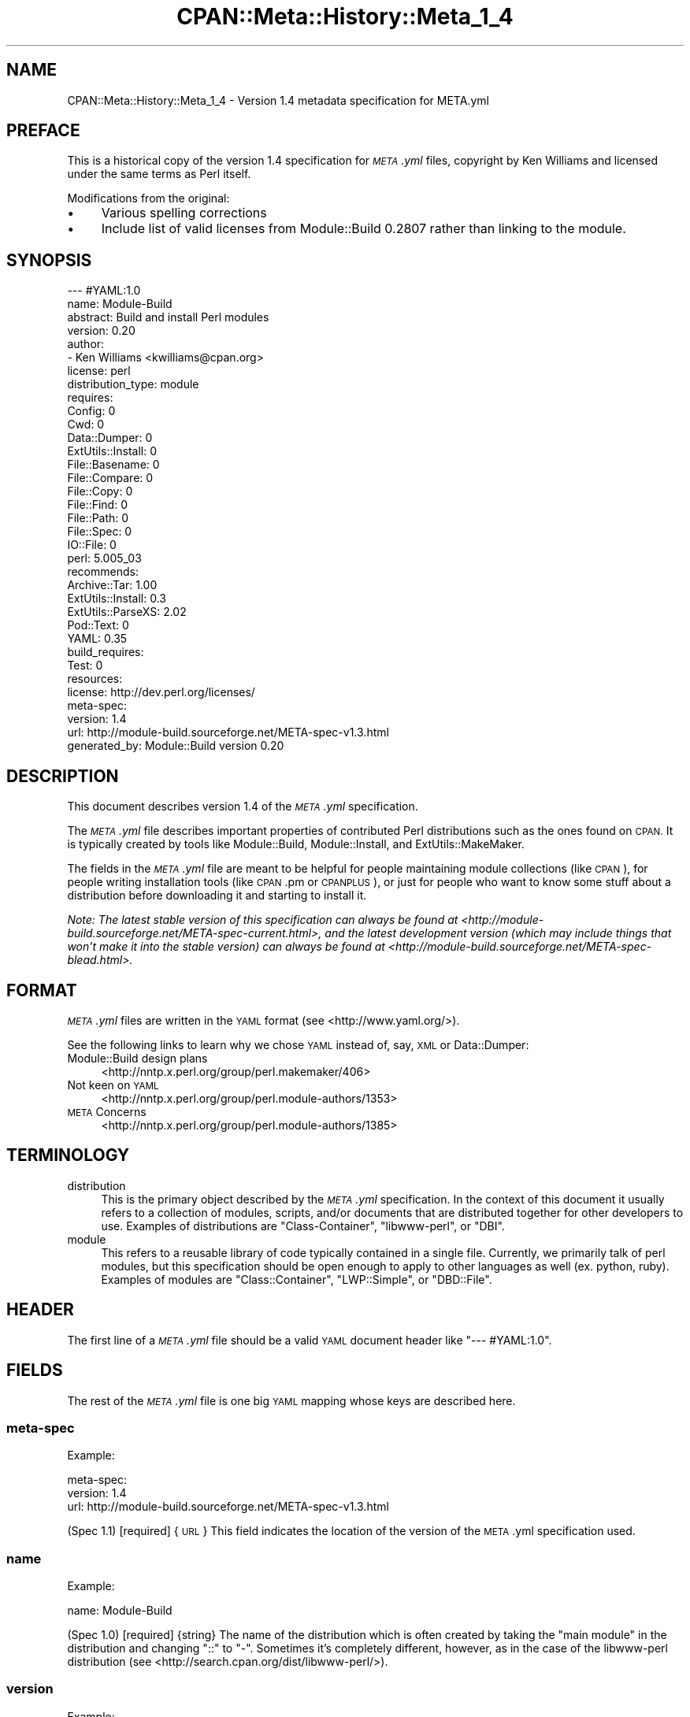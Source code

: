 .\" Automatically generated by Pod::Man 2.28 (Pod::Simple 3.28)
.\"
.\" Standard preamble:
.\" ========================================================================
.de Sp \" Vertical space (when we can't use .PP)
.if t .sp .5v
.if n .sp
..
.de Vb \" Begin verbatim text
.ft CW
.nf
.ne \\$1
..
.de Ve \" End verbatim text
.ft R
.fi
..
.\" Set up some character translations and predefined strings.  \*(-- will
.\" give an unbreakable dash, \*(PI will give pi, \*(L" will give a left
.\" double quote, and \*(R" will give a right double quote.  \*(C+ will
.\" give a nicer C++.  Capital omega is used to do unbreakable dashes and
.\" therefore won't be available.  \*(C` and \*(C' expand to `' in nroff,
.\" nothing in troff, for use with C<>.
.tr \(*W-
.ds C+ C\v'-.1v'\h'-1p'\s-2+\h'-1p'+\s0\v'.1v'\h'-1p'
.ie n \{\
.    ds -- \(*W-
.    ds PI pi
.    if (\n(.H=4u)&(1m=24u) .ds -- \(*W\h'-12u'\(*W\h'-12u'-\" diablo 10 pitch
.    if (\n(.H=4u)&(1m=20u) .ds -- \(*W\h'-12u'\(*W\h'-8u'-\"  diablo 12 pitch
.    ds L" ""
.    ds R" ""
.    ds C` ""
.    ds C' ""
'br\}
.el\{\
.    ds -- \|\(em\|
.    ds PI \(*p
.    ds L" ``
.    ds R" ''
.    ds C`
.    ds C'
'br\}
.\"
.\" Escape single quotes in literal strings from groff's Unicode transform.
.ie \n(.g .ds Aq \(aq
.el       .ds Aq '
.\"
.\" If the F register is turned on, we'll generate index entries on stderr for
.\" titles (.TH), headers (.SH), subsections (.SS), items (.Ip), and index
.\" entries marked with X<> in POD.  Of course, you'll have to process the
.\" output yourself in some meaningful fashion.
.\"
.\" Avoid warning from groff about undefined register 'F'.
.de IX
..
.nr rF 0
.if \n(.g .if rF .nr rF 1
.if (\n(rF:(\n(.g==0)) \{
.    if \nF \{
.        de IX
.        tm Index:\\$1\t\\n%\t"\\$2"
..
.        if !\nF==2 \{
.            nr % 0
.            nr F 2
.        \}
.    \}
.\}
.rr rF
.\"
.\" Accent mark definitions (@(#)ms.acc 1.5 88/02/08 SMI; from UCB 4.2).
.\" Fear.  Run.  Save yourself.  No user-serviceable parts.
.    \" fudge factors for nroff and troff
.if n \{\
.    ds #H 0
.    ds #V .8m
.    ds #F .3m
.    ds #[ \f1
.    ds #] \fP
.\}
.if t \{\
.    ds #H ((1u-(\\\\n(.fu%2u))*.13m)
.    ds #V .6m
.    ds #F 0
.    ds #[ \&
.    ds #] \&
.\}
.    \" simple accents for nroff and troff
.if n \{\
.    ds ' \&
.    ds ` \&
.    ds ^ \&
.    ds , \&
.    ds ~ ~
.    ds /
.\}
.if t \{\
.    ds ' \\k:\h'-(\\n(.wu*8/10-\*(#H)'\'\h"|\\n:u"
.    ds ` \\k:\h'-(\\n(.wu*8/10-\*(#H)'\`\h'|\\n:u'
.    ds ^ \\k:\h'-(\\n(.wu*10/11-\*(#H)'^\h'|\\n:u'
.    ds , \\k:\h'-(\\n(.wu*8/10)',\h'|\\n:u'
.    ds ~ \\k:\h'-(\\n(.wu-\*(#H-.1m)'~\h'|\\n:u'
.    ds / \\k:\h'-(\\n(.wu*8/10-\*(#H)'\z\(sl\h'|\\n:u'
.\}
.    \" troff and (daisy-wheel) nroff accents
.ds : \\k:\h'-(\\n(.wu*8/10-\*(#H+.1m+\*(#F)'\v'-\*(#V'\z.\h'.2m+\*(#F'.\h'|\\n:u'\v'\*(#V'
.ds 8 \h'\*(#H'\(*b\h'-\*(#H'
.ds o \\k:\h'-(\\n(.wu+\w'\(de'u-\*(#H)/2u'\v'-.3n'\*(#[\z\(de\v'.3n'\h'|\\n:u'\*(#]
.ds d- \h'\*(#H'\(pd\h'-\w'~'u'\v'-.25m'\f2\(hy\fP\v'.25m'\h'-\*(#H'
.ds D- D\\k:\h'-\w'D'u'\v'-.11m'\z\(hy\v'.11m'\h'|\\n:u'
.ds th \*(#[\v'.3m'\s+1I\s-1\v'-.3m'\h'-(\w'I'u*2/3)'\s-1o\s+1\*(#]
.ds Th \*(#[\s+2I\s-2\h'-\w'I'u*3/5'\v'-.3m'o\v'.3m'\*(#]
.ds ae a\h'-(\w'a'u*4/10)'e
.ds Ae A\h'-(\w'A'u*4/10)'E
.    \" corrections for vroff
.if v .ds ~ \\k:\h'-(\\n(.wu*9/10-\*(#H)'\s-2\u~\d\s+2\h'|\\n:u'
.if v .ds ^ \\k:\h'-(\\n(.wu*10/11-\*(#H)'\v'-.4m'^\v'.4m'\h'|\\n:u'
.    \" for low resolution devices (crt and lpr)
.if \n(.H>23 .if \n(.V>19 \
\{\
.    ds : e
.    ds 8 ss
.    ds o a
.    ds d- d\h'-1'\(ga
.    ds D- D\h'-1'\(hy
.    ds th \o'bp'
.    ds Th \o'LP'
.    ds ae ae
.    ds Ae AE
.\}
.rm #[ #] #H #V #F C
.\" ========================================================================
.\"
.IX Title "CPAN::Meta::History::Meta_1_4 3"
.TH CPAN::Meta::History::Meta_1_4 3 "2015-06-10" "perl v5.20.2" "User Contributed Perl Documentation"
.\" For nroff, turn off justification.  Always turn off hyphenation; it makes
.\" way too many mistakes in technical documents.
.if n .ad l
.nh
.SH "NAME"
CPAN::Meta::History::Meta_1_4 \- Version 1.4 metadata specification for META.yml
.SH "PREFACE"
.IX Header "PREFACE"
This is a historical copy of the version 1.4 specification for \fI\s-1META\s0.yml\fR
files, copyright by Ken Williams and licensed under the same terms as Perl
itself.
.PP
Modifications from the original:
.IP "\(bu" 4
Various spelling corrections
.IP "\(bu" 4
Include list of valid licenses from Module::Build 0.2807 rather than
linking to the module.
.SH "SYNOPSIS"
.IX Header "SYNOPSIS"
.Vb 10
\& \-\-\- #YAML:1.0
\& name: Module\-Build
\& abstract: Build and install Perl modules
\& version: 0.20
\& author:
\&   \- Ken Williams <kwilliams@cpan.org>
\& license: perl
\& distribution_type: module
\& requires:
\&   Config: 0
\&   Cwd: 0
\&   Data::Dumper: 0
\&   ExtUtils::Install: 0
\&   File::Basename: 0
\&   File::Compare: 0
\&   File::Copy: 0
\&   File::Find: 0
\&   File::Path: 0
\&   File::Spec: 0
\&   IO::File: 0
\&   perl: 5.005_03
\& recommends:
\&   Archive::Tar: 1.00
\&   ExtUtils::Install: 0.3
\&   ExtUtils::ParseXS: 2.02
\&   Pod::Text: 0
\&   YAML: 0.35
\& build_requires:
\&   Test: 0
\& resources:
\&   license: http://dev.perl.org/licenses/
\& meta\-spec:
\&   version: 1.4
\&   url: http://module\-build.sourceforge.net/META\-spec\-v1.3.html
\& generated_by: Module::Build version 0.20
.Ve
.SH "DESCRIPTION"
.IX Header "DESCRIPTION"
This document describes version 1.4 of the \fI\s-1META\s0.yml\fR specification.
.PP
The \fI\s-1META\s0.yml\fR file describes important properties of contributed
Perl distributions such as the ones found on \s-1CPAN. \s0 It is typically
created by tools like Module::Build, Module::Install, and
ExtUtils::MakeMaker.
.PP
The fields in the \fI\s-1META\s0.yml\fR file are meant to be helpful for people
maintaining module collections (like \s-1CPAN\s0), for people writing
installation tools (like \s-1CPAN\s0.pm or \s-1CPANPLUS\s0), or just for people who
want to know some stuff about a distribution before downloading it and
starting to install it.
.PP
\&\fINote: The latest stable version of this specification can always be
found at <http://module\-build.sourceforge.net/META\-spec\-current.html>,
and the latest development version (which may include things that
won't make it into the stable version) can always be found at
<http://module\-build.sourceforge.net/META\-spec\-blead.html>.\fR
.SH "FORMAT"
.IX Header "FORMAT"
\&\fI\s-1META\s0.yml\fR files are written in the \s-1YAML\s0 format (see
<http://www.yaml.org/>).
.PP
See the following links to learn why we chose \s-1YAML\s0 instead of, say,
\&\s-1XML\s0 or Data::Dumper:
.IP "Module::Build design plans" 4
.IX Item "Module::Build design plans"
<http://nntp.x.perl.org/group/perl.makemaker/406>
.IP "Not keen on \s-1YAML\s0" 4
.IX Item "Not keen on YAML"
<http://nntp.x.perl.org/group/perl.module\-authors/1353>
.IP "\s-1META\s0 Concerns" 4
.IX Item "META Concerns"
<http://nntp.x.perl.org/group/perl.module\-authors/1385>
.SH "TERMINOLOGY"
.IX Header "TERMINOLOGY"
.IP "distribution" 4
.IX Item "distribution"
This is the primary object described by the \fI\s-1META\s0.yml\fR
specification. In the context of this document it usually refers to a
collection of modules, scripts, and/or documents that are distributed
together for other developers to use.  Examples of distributions are
\&\f(CW\*(C`Class\-Container\*(C'\fR, \f(CW\*(C`libwww\-perl\*(C'\fR, or \f(CW\*(C`DBI\*(C'\fR.
.IP "module" 4
.IX Item "module"
This refers to a reusable library of code typically contained in a
single file. Currently, we primarily talk of perl modules, but this
specification should be open enough to apply to other languages as
well (ex. python, ruby).  Examples of modules are \f(CW\*(C`Class::Container\*(C'\fR,
\&\f(CW\*(C`LWP::Simple\*(C'\fR, or \f(CW\*(C`DBD::File\*(C'\fR.
.SH "HEADER"
.IX Header "HEADER"
The first line of a \fI\s-1META\s0.yml\fR file should be a valid \s-1YAML\s0 document
header like \f(CW"\-\-\- #YAML:1.0"\fR.
.SH "FIELDS"
.IX Header "FIELDS"
The rest of the \fI\s-1META\s0.yml\fR file is one big \s-1YAML\s0 mapping whose keys
are described here.
.SS "meta-spec"
.IX Subsection "meta-spec"
Example:
.PP
.Vb 3
\& meta\-spec:
\&   version: 1.4
\&   url: http://module\-build.sourceforge.net/META\-spec\-v1.3.html
.Ve
.PP
(Spec 1.1) [required] {\s-1URL\s0} This field indicates the location of the
version of the \s-1META\s0.yml specification used.
.SS "name"
.IX Subsection "name"
Example:
.PP
.Vb 1
\&  name: Module\-Build
.Ve
.PP
(Spec 1.0) [required] {string} The name of the distribution which is often
created by taking the \*(L"main module\*(R" in the distribution and changing
\&\*(L"::\*(R" to \*(L"\-\*(R".  Sometimes it's completely different, however, as in the
case of the libwww-perl distribution (see
<http://search.cpan.org/dist/libwww\-perl/>).
.SS "version"
.IX Subsection "version"
Example:
.PP
.Vb 1
\&  version: 0.20
.Ve
.PP
(Spec 1.0) [required] {version} The version of the distribution to which the
\&\fI\s-1META\s0.yml\fR file refers.
.SS "abstract"
.IX Subsection "abstract"
Example:
.PP
.Vb 1
\&  abstract: Build and install Perl modules.
.Ve
.PP
(Spec 1.1) [required] {string} A short description of the purpose of the
distribution.
.SS "author"
.IX Subsection "author"
Example:
.PP
.Vb 2
\&  author:
\&    \- Ken Williams <kwilliams@cpan.org>
.Ve
.PP
(Spec 1.1) [required] {list of strings} A \s-1YAML\s0 sequence indicating the author(s) of the
distribution. The preferred form is author-name <email\-address>.
.SS "license"
.IX Subsection "license"
Example:
.PP
.Vb 1
\&  license: perl
.Ve
.PP
(Spec 1.0) [required] {string} The license under which this
distribution may be used and redistributed.
.PP
Must be one of the following licenses:
.IP "apache" 4
.IX Item "apache"
The distribution is licensed under the Apache Software License
(<http://opensource.org/licenses/apachepl.php>).
.IP "artistic" 4
.IX Item "artistic"
The distribution is licensed under the Artistic License, as specified by the
Artistic file in the standard perl distribution.
.IP "bsd" 4
.IX Item "bsd"
The distribution is licensed under the \s-1BSD\s0 License
(<http://www.opensource.org/licenses/bsd\-license.php>).
.IP "gpl" 4
.IX Item "gpl"
The distribution is licensed under the terms of the Gnu General Public License
(<http://www.opensource.org/licenses/gpl\-license.php>).
.IP "lgpl" 4
.IX Item "lgpl"
The distribution is licensed under the terms of the Gnu Lesser General Public
License (<http://www.opensource.org/licenses/lgpl\-license.php>).
.IP "mit" 4
.IX Item "mit"
The distribution is licensed under the \s-1MIT\s0 License
(<http://opensource.org/licenses/mit\-license.php>).
.IP "mozilla" 4
.IX Item "mozilla"
The distribution is licensed under the Mozilla Public License.
(<http://opensource.org/licenses/mozilla1.0.php> or
<http://opensource.org/licenses/mozilla1.1.php>)
.IP "open_source" 4
.IX Item "open_source"
The distribution is licensed under some other Open Source Initiative-approved
license listed at <http://www.opensource.org/licenses/>.
.IP "perl" 4
.IX Item "perl"
The distribution may be copied and redistributed under the same terms as perl
itself (this is by far the most common licensing option for modules on \s-1CPAN\s0).
This is a dual license, in which the user may choose between either the \s-1GPL\s0 or
the Artistic license.
.IP "restrictive" 4
.IX Item "restrictive"
The distribution may not be redistributed without special permission from the
author and/or copyright holder.
.IP "unrestricted" 4
.IX Item "unrestricted"
The distribution is licensed under a license that is not approved by
www.opensource.org <http://www.opensource.org/> but that allows distribution
without restrictions.
.SS "distribution_type"
.IX Subsection "distribution_type"
Example:
.PP
.Vb 1
\&  distribution_type: module
.Ve
.PP
(Spec 1.0) [optional] {string} What kind of stuff is contained in this
distribution.  Most things on \s-1CPAN\s0 are \f(CW\*(C`module\*(C'\fRs (which can also mean
a collection of modules), but some things are \f(CW\*(C`script\*(C'\fRs.
.PP
Unfortunately this field is basically meaningless, since many
distributions are hybrids of several kinds of things, or some new
thing, or subjectively different in focus depending on who's using
them.  Tools like Module::Build and MakeMaker will likely stop
generating this field.
.SS "requires"
.IX Subsection "requires"
Example:
.PP
.Vb 3
\&  requires:
\&    Data::Dumper: 0
\&    File::Find: 1.03
.Ve
.PP
(Spec 1.0) [optional] {map} A \s-1YAML\s0 mapping indicating the Perl
prerequisites this distribution requires for proper operation.  The
keys are the names of the prerequisites (module names or 'perl'), and
the values are version specifications as described in \s-1VERSION
SPECIFICATIONS\s0.
.SS "recommends"
.IX Subsection "recommends"
Example:
.PP
.Vb 3
\&  recommends:
\&    Data::Dumper: 0
\&    File::Find: 1.03
.Ve
.PP
(Spec 1.0) [optional] {map} A \s-1YAML\s0 mapping indicating the Perl
prerequisites this distribution recommends for enhanced operation.
The keys are the names of the prerequisites (module names or 'perl'),
and the values are version specifications as described in \s-1VERSION
SPECIFICATIONS\s0.
.PP
\&\fI\s-1ALTERNATIVE:\s0 It may be desirable to present to the user which
features depend on which modules so they can make an informed decision
about which recommended modules to install.\fR
.PP
Example:
.PP
.Vb 6
\&  optional_features:
\&    foo:
\&      description: Provides the ability to blah.
\&      requires:
\&        Data::Dumper: 0
\&        File::Find: 1.03
.Ve
.PP
\&\fI(Spec 1.1) [optional] {map} A \s-1YAML\s0 mapping of names for optional features
which are made available when its requirements are met. For each
feature a description is provided along with any of \*(L"requires\*(R",
\&\*(L"build_requires\*(R", and \*(L"conflicts\*(R", which have the same meaning in
this subcontext as described elsewhere in this document.\fR
.SS "build_requires"
.IX Subsection "build_requires"
Example:
.PP
.Vb 3
\&  build_requires:
\&    Data::Dumper: 0
\&    File::Find: 1.03
.Ve
.PP
(Spec 1.0) [optional] {map} A \s-1YAML\s0 mapping indicating the Perl
prerequisites required for building and/or testing of this
distribution.  The keys are the names of the prerequisites (module
names or 'perl'), and the values are version specifications as
described in \*(L"\s-1VERSION SPECIFICATIONS\*(R"\s0.  These dependencies are not
required after the distribution is installed.
.SS "configure_requires"
.IX Subsection "configure_requires"
Example:
.PP
.Vb 4
\&  configure_requires:
\&    Module::Build: 0.2809
\&    Data::Dumper: 0
\&    File::Find: 1.03
.Ve
.PP
(Spec 1.4) [optional] {map} A \s-1YAML\s0 mapping indicating the Perl prerequisites
required before configuring this distribution.  The keys are the
names of the prerequisites (module names or 'perl'), and the values are version specifications as described
in \*(L"\s-1VERSION SPECIFICATIONS\*(R"\s0.  These dependencies are not required
after the distribution is installed.
.SS "conflicts"
.IX Subsection "conflicts"
Example:
.PP
.Vb 3
\&  conflicts:
\&    Data::Dumper: 0
\&    File::Find: 1.03
.Ve
.PP
(Spec 1.0) [optional] {map} A \s-1YAML\s0 mapping indicating any items that
cannot be installed while this distribution is installed.  This is a
pretty uncommon situation.  The keys for \f(CW\*(C`conflicts\*(C'\fR are the item
names (module names or 'perl'), and the values are version
specifications as described in \*(L"\s-1VERSION SPECIFICATIONS\*(R"\s0.
.SS "dynamic_config"
.IX Subsection "dynamic_config"
Example:
.PP
.Vb 1
\&  dynamic_config: 0
.Ve
.PP
(Spec 1.0) [optional] {boolean} A boolean flag indicating whether a \fIBuild.PL\fR
or \fIMakefile.PL\fR (or similar) must be executed when building this
distribution, or whether it can be built, tested and installed solely
from consulting its
metadata file.  The main reason to set this to a true value is that
your module performs some dynamic configuration (asking questions,
sensing the environment, etc.) as part of its build/install process.
.PP
Currently Module::Build doesn't actually do anything with this flag
\&\- it's probably going to be up to higher-level tools like \s-1CPAN\s0
to do something useful with it.  It can potentially bring lots of
security, packaging, and convenience improvements.
.PP
If this field is omitted, it defaults to 1 (true).
.SS "private"
.IX Subsection "private"
\&\fI(Deprecated)\fR (Spec 1.0) [optional] {map} This field has been renamed to
\&\*(L"no_index\*(R".  See below.
.SS "provides"
.IX Subsection "provides"
Example:
.PP
.Vb 9
\&  provides:
\&    Foo::Bar:
\&      file: lib/Foo/Bar.pm
\&      version: 0.27_02
\&    Foo::Bar::Blah:
\&      file: lib/Foo/Bar/Blah.pm
\&    Foo::Bar::Baz:
\&      file: lib/Foo/Bar/Baz.pm
\&      version: 0.3
.Ve
.PP
(Spec 1.1) [optional] {map} A \s-1YAML\s0 mapping that describes all packages
provided by this distribution.  This information can be (and, in some
cases, is) used by distribution and automation mechanisms like \s-1PAUSE,
CPAN,\s0 and search.cpan.org to build indexes saying in which
distribution various packages can be found.
.PP
When using tools like \f(CW\*(C`Module::Build\*(C'\fR that can generate the
\&\f(CW\*(C`provides\*(C'\fR mapping for your distribution automatically, make sure you
examine what it generates to make sure it makes sense \- indexers will
usually trust the \f(CW\*(C`provides\*(C'\fR field if it's present, rather than
scanning through the distribution files themselves to figure out
packages and versions.  This is a good thing, because it means you can
use the \f(CW\*(C`provides\*(C'\fR field to tell the indexers precisely what you want
indexed about your distribution, rather than relying on them to
essentially guess what you want indexed.
.SS "no_index"
.IX Subsection "no_index"
Example:
.PP
.Vb 9
\&  no_index:
\&    file:
\&    \- My/Module.pm
\&    directory:
\&    \- My/Private
\&    package:
\&    \- My::Module::Stuff
\&    namespace:
\&    \- My::Module::Stuff
.Ve
.PP
(Spec 1.1) [optional] {map} A \s-1YAML\s0 mapping that describes any files,
directories, packages, and namespaces that are private
(i.e. implementation artifacts) that are not of interest to searching
and indexing tools.  This is useful when no \f(CW\*(C`provides\*(C'\fR field is
present.
.PP
For example, \f(CW\*(C`search.cpan.org\*(C'\fR excludes items listed in \f(CW\*(C`no_index\*(C'\fR
when searching for \s-1POD,\s0 meaning files in these directories will not
converted to \s-1HTML\s0 and made public \- which is useful if you have
example or test PODs that you don't want the search engine to go
through.
.PP
\fIfile\fR
.IX Subsection "file"
.PP
(Spec 1.1) [optional] Exclude any listed file(s).
.PP
\fIdirectory\fR
.IX Subsection "directory"
.PP
(Spec 1.1) [optional] Exclude anything below the listed
directory(ies).
.PP
[Note: previous editions of the spec had \f(CW\*(C`dir\*(C'\fR instead of
\&\f(CW\*(C`directory\*(C'\fR, but I think MakeMaker and various users started using
\&\f(CW\*(C`directory\*(C'\fR, so in deference we switched to that.]
.PP
\fIpackage\fR
.IX Subsection "package"
.PP
(Spec 1.1) [optional] Exclude the listed package(s).
.PP
\fInamespace\fR
.IX Subsection "namespace"
.PP
(Spec 1.1) [optional] Excludes anything below the listed namespace(s),
but \fInot\fR the listed namespace(s) its self.
.SS "keywords"
.IX Subsection "keywords"
Example:
.PP
.Vb 4
\&  keywords:
\&    \- make
\&    \- build
\&    \- install
.Ve
.PP
(Spec 1.1) [optional] {list} A sequence of keywords/phrases that describe
this distribution.
.SS "resources"
.IX Subsection "resources"
Example:
.PP
.Vb 6
\&  resources:
\&    license: http://dev.perl.org/licenses/
\&    homepage: http://sourceforge.net/projects/module\-build
\&    bugtracker: http://rt.cpan.org/NoAuth/Bugs.html?Dist=Module\-Build
\&    repository: http://sourceforge.net/cvs/?group_id=45731
\&    MailingList: http://lists.sourceforge.net/lists/listinfo/module\-build\-general
.Ve
.PP
(Spec 1.1) [optional] {map} A mapping of any \s-1URL\s0 resources related to
this distribution.  All-lower-case keys, such as \f(CW\*(C`homepage\*(C'\fR,
\&\f(CW\*(C`license\*(C'\fR, and \f(CW\*(C`bugtracker\*(C'\fR, are reserved by this specification, as
they have \*(L"official\*(R" meanings defined here in this specification.  If
you'd like to add your own \*(L"special\*(R" entries (like the \*(L"MailingList\*(R"
entry above), use at least one upper-case letter.
.PP
The current set of official keys is:
.IP "homepage" 2
.IX Item "homepage"
The official home of this project on the web.
.IP "license" 2
.IX Item "license"
An \s-1URL\s0 for an official statement of this distribution's license.
.IP "bugtracker" 2
.IX Item "bugtracker"
An \s-1URL\s0 for a bug tracker (e.g. Bugzilla or \s-1RT\s0 queue) for this project.
.SS "generated_by"
.IX Subsection "generated_by"
Example:
.PP
.Vb 1
\&  generated_by: Module::Build version 0.20
.Ve
.PP
(Spec 1.0) [required] {string} Indicates the tool that was used to create this
\&\fI\s-1META\s0.yml\fR file.  It's good form to include both the name of the tool
and its version, but this field is essentially opaque, at least for
the moment. If \fI\s-1META\s0.yml\fR was generated by hand, it is suggested that
the author be specified here.
.PP
[Note: My \fImeta_stats.pl\fR script which I use to gather statistics
regarding \fI\s-1META\s0.yml\fR usage prefers the form listed above, i.e. it
splits on /\es+version\es+/ taking the first field as the name of the
tool that generated the file and the second field as version of that
tool. \s-1RWS\s0]
.SH "VERSION SPECIFICATIONS"
.IX Header "VERSION SPECIFICATIONS"
Some fields require a version specification (ex. \*(L"requires\*(R",
\&\*(L"recommends\*(R", \*(L"build_requires\*(R", etc.) to indicate the particular
version(s) of some other module that may be required as a
prerequisite.  This section details the version specification formats
that are currently supported.
.PP
The simplest format for a version specification is just the version
number itself, e.g. \f(CW2.4\fR.  This means that \fBat least\fR version 2.4
must be present.  To indicate that \fBany\fR version of a prerequisite is
okay, even if the prerequisite doesn't define a version at all, use
the version \f(CW0\fR.
.PP
You may also use the operators < (less than), <= (less than or
equal), > (greater than), >= (greater than or equal), ==
(equal), and != (not equal).  For example, the specification \f(CW\*(C`<
2.0\*(C'\fR means that any version of the prerequisite less than 2.0 is
suitable.
.PP
For more complicated situations, version specifications may be AND-ed
together using commas.  The specification \f(CW\*(C`>= 1.2, != 1.5, <
2.0\*(C'\fR indicates a version that must be \fBat least\fR 1.2, \fBless than\fR
2.0, and \fBnot equal to\fR 1.5.
.SH "SEE ALSO"
.IX Header "SEE ALSO"
\&\s-1CPAN, \s0<http://www.cpan.org/>
.PP
\&\s-1CPAN\s0.pm, <http://search.cpan.org/dist/CPAN/>
.PP
\&\s-1CPANPLUS, \s0<http://search.cpan.org/dist/CPANPLUS/>
.PP
Data::Dumper, <http://search.cpan.org/dist/Data\-Dumper/>
.PP
ExtUtils::MakeMaker, <http://search.cpan.org/dist/ExtUtils\-MakeMaker/>
.PP
Module::Build, <http://search.cpan.org/dist/Module\-Build/>
.PP
Module::Install, <http://search.cpan.org/dist/Module\-Install/>
.PP
\&\s-1XML, \s0<http://www.w3.org/XML/>
.PP
\&\s-1YAML, \s0<http://www.yaml.org/>
.SH "HISTORY"
.IX Header "HISTORY"
.IP "March 14, 2003 (Pi day)" 4
.IX Item "March 14, 2003 (Pi day)"
.RS 4
.PD 0
.IP "\(bu" 2
.PD
Created version 1.0 of this document.
.RE
.RS 4
.RE
.IP "May 8, 2003" 4
.IX Item "May 8, 2003"
.RS 4
.PD 0
.IP "\(bu" 2
.PD
Added the \*(L"dynamic_config\*(R" field, which was missing from the initial
version.
.RE
.RS 4
.RE
.IP "November 13, 2003" 4
.IX Item "November 13, 2003"
.RS 4
.PD 0
.IP "\(bu" 2
.PD
Added more \s-1YAML\s0 rationale articles.
.IP "\(bu" 2
Fixed existing link to \s-1YAML\s0 discussion thread to point to new
<http://nntp.x.perl.org/group/> site.
.IP "\(bu" 2
Added and deprecated the \*(L"private\*(R" field.
.IP "\(bu" 2
Added \*(L"abstract\*(R", \*(L"configure\*(R", \*(L"requires_packages\*(R",
\&\*(L"requires_os\*(R", \*(L"excludes_os\*(R", and \*(L"no_index\*(R" fields.
.IP "\(bu" 2
Bumped version.
.RE
.RS 4
.RE
.IP "November 16, 2003" 4
.IX Item "November 16, 2003"
.RS 4
.PD 0
.IP "\(bu" 2
.PD
Added \*(L"generation\*(R", \*(L"authored_by\*(R" fields.
.IP "\(bu" 2
Add alternative proposal to the \*(L"recommends\*(R" field.
.IP "\(bu" 2
Add proposal for a \*(L"requires_build_tools\*(R" field.
.RE
.RS 4
.RE
.IP "December 9, 2003" 4
.IX Item "December 9, 2003"
.RS 4
.PD 0
.IP "\(bu" 2
.PD
Added link to latest version of this specification on \s-1CPAN.\s0
.IP "\(bu" 2
Added section \*(L"\s-1VERSION SPECIFICATIONS\*(R"\s0.
.IP "\(bu" 2
Chang name from Module::Build::META\-spec to CPAN::META::Specification.
.IP "\(bu" 2
Add proposal for \*(L"auto_regenerate\*(R" field.
.RE
.RS 4
.RE
.IP "December 15, 2003" 4
.IX Item "December 15, 2003"
.RS 4
.PD 0
.IP "\(bu" 2
.PD
Add \*(L"index\*(R" field as a compliment to \*(L"no_index\*(R"
.IP "\(bu" 2
Add \*(L"keywords\*(R" field as a means to aid searching distributions.
.IP "\(bu" 2
Add \*(L"\s-1TERMINOLOGY\*(R"\s0 section to explain certain terms that may be
ambiguous.
.RE
.RS 4
.RE
.IP "July 26, 2005" 4
.IX Item "July 26, 2005"
.RS 4
.PD 0
.IP "\(bu" 2
.PD
Removed a bunch of items (generation, requires_build_tools,
requires_packages, configure, requires_os, excludes_os,
auto_regenerate) that have never actually been supported, but were
more like records of brainstorming.
.IP "\(bu" 2
Changed \f(CW\*(C`authored_by\*(C'\fR to \f(CW\*(C`author\*(C'\fR, since that's always been what
it's actually called in actual \fI\s-1META\s0.yml\fR files.
.IP "\(bu" 2
Added the \*(L"==\*(R" operator to the list of supported version-checking
operators.
.IP "\(bu" 2
Noted that the \f(CW\*(C`distribution_type\*(C'\fR field is basically meaningless,
and shouldn't really be used.
.IP "\(bu" 2
Clarified \f(CW\*(C`dynamic_config\*(C'\fR a bit.
.RE
.RS 4
.RE
.IP "August 23, 2005" 4
.IX Item "August 23, 2005"
.RS 4
.PD 0
.IP "\(bu" 2
.PD
Removed the name \f(CW\*(C`CPAN::META::Specification\*(C'\fR, since that implies a
module that doesn't actually exist.
.RE
.RS 4
.RE
.IP "June 12, 2007" 4
.IX Item "June 12, 2007"
.RS 4
.PD 0
.IP "\(bu" 2
.PD
Added \f(CW\*(C`configure_requires\*(C'\fR.
.RE
.RS 4
.RE
